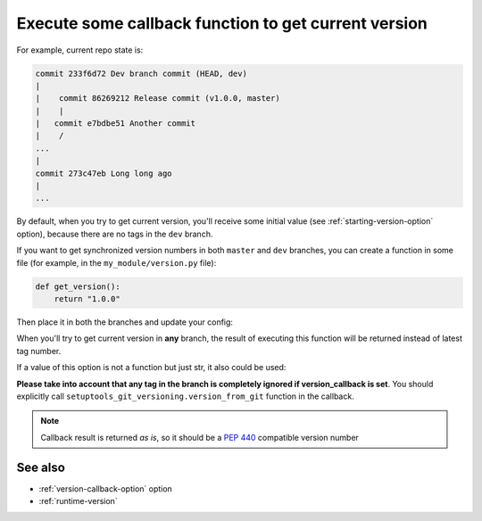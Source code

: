.. _version-callback:

Execute some callback function to get current version
^^^^^^^^^^^^^^^^^^^^^^^^^^^^^^^^^^^^^^^^^^^^^^^^^^^^^^

For example, current repo state is:

.. code:: bash

    commit 233f6d72 Dev branch commit (HEAD, dev)
    |
    |    commit 86269212 Release commit (v1.0.0, master)
    |    |
    |   commit e7bdbe51 Another commit
    |    /
    ...
    |
    commit 273c47eb Long long ago
    |
    ...

By default, when you try to get current version, you'll receive some
initial value (see :ref:`starting-version-option` option),
because there are no tags in the ``dev`` branch.

If you want to get synchronized version numbers in both ``master`` and ``dev`` branches,
you can create a function in some file (for example, in the
``my_module/version.py`` file):

.. code:: python

    def get_version():
        return "1.0.0"

Then place it in both the branches and update your config:

.. tabs::

    .. code-tab:: python ``setup.py`` file

        from my_module.version import get_version

        setuptools.setup(
            ...,
            setup_requires=["setuptools-git-versioning>=2.0,<3"],
            setuptools_git_versioning={
                "enabled": True,
                "version_callback": get_version,  # <---
            },
        )

    .. code-tab:: toml ``pyproject.toml`` file

        [build-system]
        requires = [ "setuptools>=41", "wheel", "setuptools-git-versioning>=2.0,<3", ]
        # __legacy__ is required to have access to package
        # during build step
        build-backend = "setuptools.build_meta:__legacy__"

        [project]
        dynamic = ["version"]

        [tool.setuptools-git-versioning]
        enabled = true
        version_callback = "my_module.version:get_version"  # <---

When you'll try to get current version in **any** branch, the result
of executing this function will be returned instead of latest tag
number.

If a value of this option is not a function but just str, it also could be used:

.. tabs::

    .. code-tab:: python ``my_module/__init__.py`` file

        __version__ = "1.0.0"

    .. code-tab:: python ``setup.py`` file

        import setuptools

        import my_module

        setuptools.setup(
            ...,
            setup_requires=["setuptools-git-versioning>=2.0,<3"],
            setuptools_git_versioning={
                "enabled": True,
                "version_callback": my_module.__version__,  # <---
            },
        )

    ..  code-tab:: toml ``pyproject.toml`` file

        [build-system]
        requires = [ "setuptools>=41", "wheel", "setuptools-git-versioning>=2.0,<3", ]
        # __legacy__ is required to have access to package
        # during build step
        build-backend = "setuptools.build_meta:__legacy__"

        [project]
        dynamic = ["version"]

        [tool.setuptools-git-versioning]
        enabled = true
        version_callback = "my_module:__version__"  # <---

**Please take into account that any tag in the branch is completely ignored if version_callback
is set**.
You should explicitly call ``setuptools_git_versioning.version_from_git`` function in the callback.

.. note::

    Callback result is returned *as is*, so it should be a :pep:`440` compatible version number

See also
""""""""
- :ref:`version-callback-option` option
- :ref:`runtime-version`
